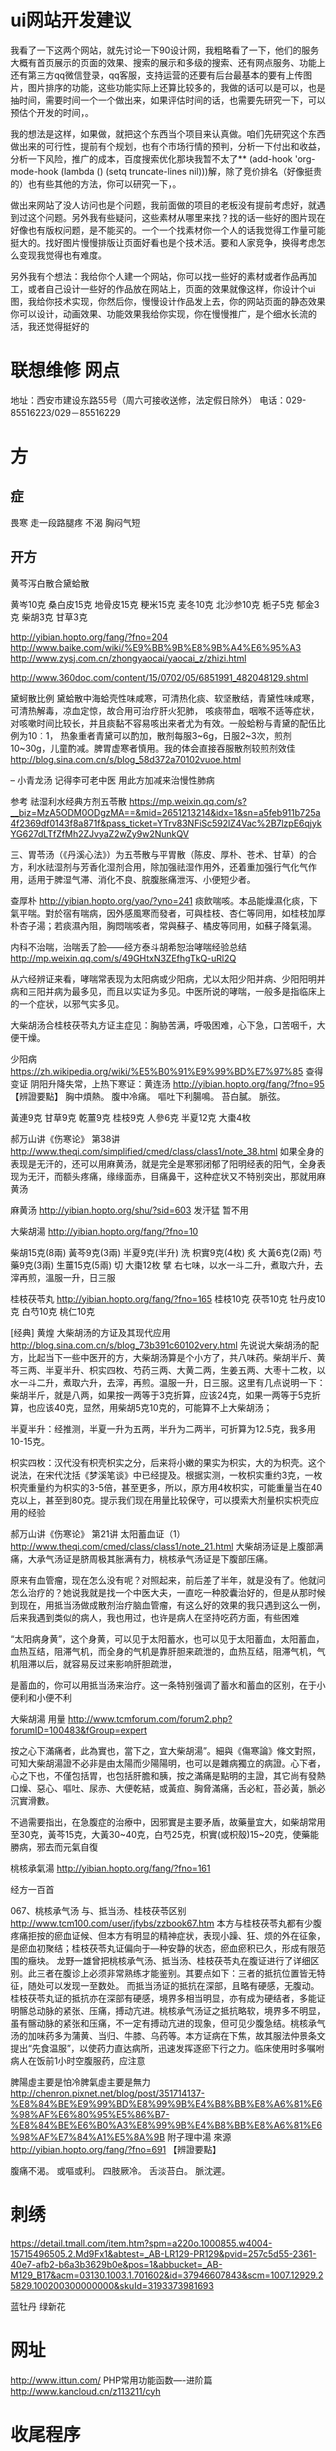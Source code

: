 * ui网站开发建议
我看了一下这两个网站，就先讨论一下90设计网，我粗略看了一下，他们的服务大概有首页展示的页面的效果、搜索的展示和多级的搜索、还有网点服务、功能上还有第三方qq微信登录，qq客服，支持运营的还要有后台最基本的要有上传图片，图片排序的功能，这些功能实际上还算比较多的，我做的话可以是可以，也是抽时间，需要时间一个一个做出来，如果评估时间的话，也需要先研究一下，可以预估个开发的时间，。

我的想法是这样，如果做，就把这个东西当个项目来认真做。咱们先研究这个东西做出来的可行性，提前有个规划，也有个市场行情的预判，分析一下付出和收益，分析一下风险，推广的成本，百度搜索优化那块我暂不太了** (add-hook 'org-mode-hook (lambda () (setq truncate-lines nil)))解，除了竞价排名（好像挺贵的）也有些其他的方法，你可以研究一下，。

做出来网站了没人访问也是个问题，我前面做的项目的老板没有提前考虑好，就遇到过这个问题。另外我有些疑问，这些素材从哪里来找？找的话一些好的图片现在好像也有版权问题，是不能买的。一个一个找素材你一个人的话我觉得工作量可能挺大的。找好图片慢慢排版让页面好看也是个技术活。要和人家竞争，换得考虑怎么变现我觉得也有难度。

另外我有个想法：我给你个人建一个网站，你可以找一些好的素材或者作品再加工，或者自己设计一些好的作品放在网站上，页面的效果就像这样，你设计个ui图，我给你技术实现，你然后你，慢慢设计作品发上去，你的网站页面的静态效果你可以设计，动画效果、功能效果我给你实现，你在慢慢推广，是个细水长流的活，我还觉得挺好的

* 联想维修 网点
地址：西安市建设东路55号（周六可接收送修，法定假日除外）
电话：029-85516223/029－85516229
* 方

** 症
畏寒 走一段路腿疼
不渴
胸闷气短
** 开方
黄芩泻白散合黛蛤散

黄岑10克 桑白皮15克  地骨皮15克  粳米15克   
麦冬10克 北沙参10克 栀子5克 郁金3克 柴胡3克 甘草3克  

http://yibian.hopto.org/fang/?fno=204
http://www.baike.com/wiki/%E9%BB%9B%E8%9B%A4%E6%95%A3
http://www.zysj.com.cn/zhongyaocai/yaocai_z/zhizi.html

http://www.360doc.com/content/15/0702/05/6851991_482048129.shtml

黛蚵散比例
黛蛤散中海蛤壳性味咸寒，可清热化痰、软坚散结，青黛性味咸寒，可清热解毒，凉血定惊，故合用可治疗肝火犯肺，
咳痰带血，咽喉不适等症状，对咳嗽时间比较长，并且痰黏不容易咳出来者尤为有效。一般蛤粉与青黛的配伍比例为10︰1，
热象重者青黛可以酌加，散剂每服3~6g，日服2~3次，煎剂10~30g，儿童酌减。脾胃虚寒者慎用。我的体会直接吞服散剂较煎剂效佳
http://blog.sina.com.cn/s/blog_58d372a70102vuoe.html

-- 小青龙汤 记得李可老中医 用此方加减来治慢性肺病

参考 祛湿利水经典方剂五苓散 https://mp.weixin.qq.com/s?__biz=MzA5ODM0ODgzMA==&mid=2651213214&idx=1&sn=a5feb911b725a4f2369df0143f8a871f&pass_ticket=YTrv83NFiSc592lZ4Vac%2B7lzpE6qjykYG627dLTfZfMh2ZJvyaZ2wZy9w2NunkQV

三、胃苓汤（《丹溪心法》）为五苓散与平胃散（陈皮、厚朴、苍术、甘草）的合方，利水祛湿剂与芳香化湿剂合用，除加强祛湿作用外，还着重加强行气化气作用，适用于脾湿气滞、消化不良、脘腹胀痛泄泻、小便短少者。

查厚朴 
http://yibian.hopto.org/yao/?yno=241 
痰飲喘咳。本品能燥濕化痰，下氣平喘。對於宿有喘病，因外感風寒而發者，可與桂枝、杏仁等同用，如桂枝加厚朴杏子湯；若痰濕內阻，胸悶喘咳者，常與蘇子、橘皮等同用，如蘇子降氣湯。

内科不治喘，治喘丢了脸——经方泰斗胡希恕治哮喘经验总结 http://mp.weixin.qq.com/s/49GHtxN3ZEfhgTkQ-uRl2Q

从六经辨证来看，哮喘常表现为太阳病或少阳病，尤以太阳少阳并病、少阳阳明并病和三阳并病为最多见，而且以实证为多见。中医所说的哮喘，一般多是指临床上的一个症状，以邪气实多见。

大柴胡汤合桂枝茯苓丸方证主症见：胸胁苦满，呼吸困难，心下急，口苦咽千，大便干燥。

少阳病 https://zh.wikipedia.org/wiki/%E5%B0%91%E9%99%BD%E7%97%85
查得 变证 阴阳升降失常，上热下寒证：黄连汤 http://yibian.hopto.org/fang/?fno=95
【辨證要點】
胸中煩熱。
腹中冷痛。
嘔吐下利腸鳴。
苔白膩。
脈弦。

黃連9克  甘草9克  乾薑9克  桂枝9克  人參6克  半夏12克  大棗4枚 

郝万山讲《伤寒论》 第38讲 http://www.theqi.com/simplified/cmed/class/class1/note_38.html
如果全身的表现是无汗的，还可以用麻黄汤，就是完全是寒邪闭郁了阳明经表的阳气，全身表现为无汗，而额头疼痛，缘缘面赤，目痛鼻干，这种症状又不特别突出，那就用麻黄汤

麻黄汤 http://yibian.hopto.org/shu/?sid=603
发汗猛 暂不用

大柴胡湯	 http://yibian.hopto.org/fang/?fno=10

柴胡15克(8兩)  黃芩9克(3兩)  半夏9克(半升) 洗  枳實9克(4枚) 炙  大黃6克(2兩)  芍藥9克(3兩)  生薑15克(5兩) 切  大棗12枚 擘  
右七味，以水一斗二升，煮取六升，去滓再煎，溫服一升，日三服

桂枝茯苓丸 http://yibian.hopto.org/fang/?fno=165
桂枝10克  茯苓10克  牡丹皮10克  白芍10克  桃仁10克  

[经典] 黄煌 大柴胡汤的方证及其现代应用 http://blog.sina.com.cn/s/blog_73b391c60102very.html
先说说大柴胡汤的配方，比起当下一些中医开的方，大柴胡汤算是个小方了，共八味药。柴胡半斤、黄芩三两、半夏半升、枳实四枚、芍药三两、大黄二两，生姜五两、大枣十二枚，以水一斗二升，煮取六升，去滓，再煎。温服一升，日三服。这里有几点说明一下：
柴胡半斤，就是八两，如果按一两等于3克折算，应该24克，如果一两等于5克折算，也应该40克，显然，用柴胡5克10克的，可能算不上大柴胡汤；
 
半夏半升：经推测，半夏一升为五两，半升为二两半，可折算为12.5克，我多用10-15克。
 
枳实四枚：汉代没有枳壳枳实之分，后来将小嫩的果实为枳实，大的为枳壳。这个说法，在宋代沈括《梦溪笔谈》中已经提及。根据实测，一枚枳实重约3克，一枚枳壳重量约为枳实的3-5倍，甚至更多，所以，原方用4枚枳实，可能重量当在40克以上，甚至到80克。提示我们现在用量比较保守，可以摸索大剂量枳实枳壳应用的经验

郝万山讲《伤寒论》
第21讲 太阳蓄血证（1） http://www.theqi.com/cmed/class/class1/note_21.html
大柴胡汤证是上腹部满痛，大承气汤证是脐周极其胀满有力，桃核承气汤证是下腹部压痛。

原来有血管瘤，现在怎么没有呢？对照起来，前后差了半年，就是没有了。他就问怎么治疗的？她说我就是找一个中医大夫，一直吃一种胶囊治好的，但是从那时候到现在，用抵当汤做成散剂治疗脑血管瘤，有这么好的效果的我只遇到这么一例，后来我遇到类似的病人，我也用过，也许是病人在坚持吃药方面，有些困难

“太阳病身黄”，这个身黄，可以见于太阳蓄水，也可以见于太阳蓄血，太阳蓄血，血热互结，阻滞气机，而全身的气机是靠肝胆来疏泄的，血热互结，阻滞气机，气机阻滞以后，就容易反过来影响肝胆疏泄，

是蓄血的，你可以用抵当汤来治疗。这一条特别强调了蓄水和蓄血的区别，在于小便利和小便不利

大柴胡湯 用量 http://www.tcmforum.com/forum2.php?forumID=100483&fGroup=expert

按之心下滿痛者，此為實也，當下之，宜大柴胡湯”。細與《傷寒論》條文對照，可知大柴胡湯證不必非是由太陽而少陽陽明，也可以是雜病獨立的病證。心下者，心之下也，不僅包括胃，也包括肝膽和胰，按之滿痛是點明的主證，其它尚有發熱口燥、惡心、嘔吐、尿赤、大便乾結，或黃疸、胸脅滿痛，舌必紅，苔必黃，脈必沉實滑數。

不過需要指出，在急腹症的治療中，因邪實是主要矛盾，故藥量宜大，如柴胡常用至30克，黃芩15克，大黃30~40克，白芍25克，枳實(或枳殼)15~20克，使藥能勝病，邪去而元氣自復

桃核承氣湯	http://yibian.hopto.org/fang/?fno=161

经方一百首

067、桃核承气汤 与、抵当汤、桂枝茯苓区别
http://www.tcm100.com/user/jfybs/zzbook67.htm
本方与桂枝茯苓丸都有少腹疼痛拒按的瘀血证候、但本方有明显的精神症状，表现小躁、狂、烦的外在征象，是瘀血初聚结；桂枝茯苓丸证偏向于—种安静的状态，瘀血瘀积已久，形成有限范围的癥块。
龙野一雄曾把桃核承气汤、抵当汤、桂枝茯苓丸在腹证进行了详细区别。此三者在腹诊上必须非常熟练才能鉴别。其要点如下：三者的抵抗位置皆无特征，随处可以发现一至数处。
而抵当汤证的抵抗在深部，且略有硬感，无腹动。桂枝茯苓丸证的抵抗亦在深部有硬感，境界多相当明显，亦有成为硬结者，多能证明髂总动脉的紧张、压痛，搏动亢进。桃核承气汤证之抵抗略软，境界多不明显，
虽有髂动脉的紧张和压痛，不一定有搏动亢进的现象，但可见少腹急结。桃核承气汤的加味药多为蒲黄、当归、牛膝、乌药等。本方证病在下焦，故其服法仲景条文提出“先食温服”，以使药力直达病所，迅速发挥逐瘀下行之力。临床使用时多嘱咐病人在饭前1小时空腹服药，应注意

脾陽虛主要是怕冷脾氣虛主要是無力 http://chenron.pixnet.net/blog/post/351714137-%E8%84%BE%E9%99%BD%E8%99%9B%E4%B8%BB%E8%A6%81%E6%98%AF%E6%80%95%E5%86%B7-%E8%84%BE%E6%B0%A3%E8%99%9B%E4%B8%BB%E8%A6%81%E6%98%AF%E7%84%A1%E5%8A%9B
附子理中湯	  	來源	
http://yibian.hopto.org/fang/?fno=691
【辨證要點】

腹痛不渴。
或嘔或利。
四肢厥冷。
舌淡苔白。
脈沈遲。

* 刺绣
https://detail.tmall.com/item.htm?spm=a220o.1000855.w4004-15715496505.2.Md9Fx1&abtest=_AB-LR129-PR129&pvid=257c5d55-2361-40e7-afb2-b6a3b3629b0e&pos=1&abbucket=_AB-M129_B17&acm=03130.1003.1.701602&id=37946607843&scm=1007.12929.25829.100200300000000&skuId=3193373981693

蓝牡丹 绿新花
* 网址
http://www.ittun.com/
PHP常用功能函数----进阶篇 http://www.kancloud.cn/z113211/cyh
* 收尾程序
浏览器清缓存
mac 取消sudo密码
* 招聘
https://www.zhipin.com/job_detail/1411730712.html?ka=search_list_10 php
https://www.zhipin.com/job_detail/1411829773.html?ka=search_list_35 云杉

* za
花瓶抓包
